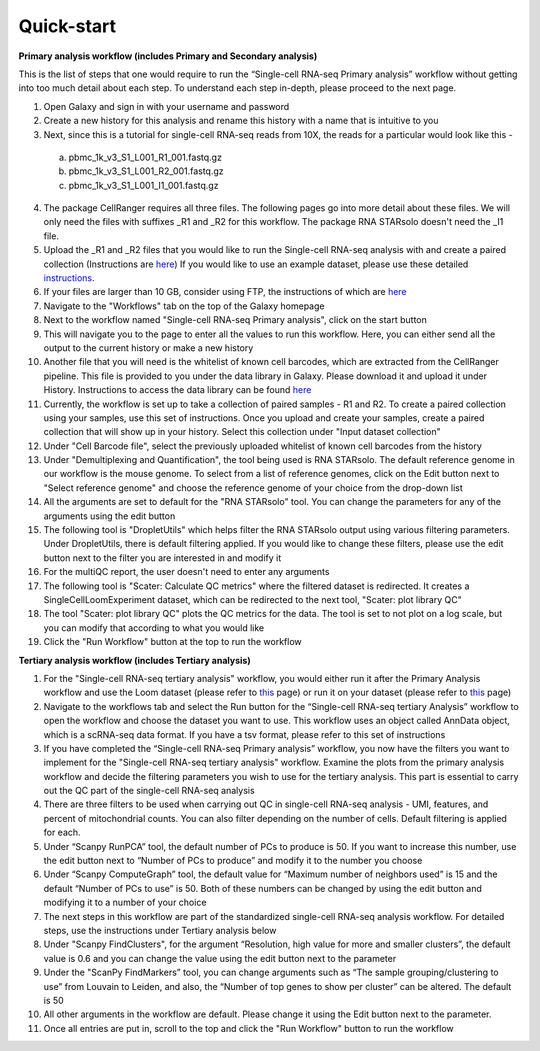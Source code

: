 **Quick-start**
================

**Primary analysis workflow (includes Primary and Secondary analysis)**

This is the list of steps that one would require to run the “Single-cell RNA-seq Primary analysis” workflow without getting into too much detail about each step. To understand each step in-depth, please proceed to the next page.


1. Open Galaxy and sign in with your username and password 
2. Create a new history for this analysis and rename this history with a name that is intuitive to you
3. Next, since this is a tutorial for single-cell RNA-seq reads from 10X, the reads for a particular would look like this - 
  a. pbmc_1k_v3_S1_L001_R1_001.fastq.gz
  b. pbmc_1k_v3_S1_L001_R2_001.fastq.gz
  c. pbmc_1k_v3_S1_L001_I1_001.fastq.gz
4. The package CellRanger requires all three files. The following pages go into more detail about these files. We will only need the files with suffixes _R1 and _R2 for this workflow. The package RNA STARsolo doesn't need the _I1 file. 
5. Upload the _R1 and _R2 files that you would like to run the Single-cell RNA-seq analysis with and create a paired collection (Instructions are `here <https://galaxy-tutorial-rnaseq-single-end.readthedocs.io/en/latest/Primary%20analysis/Importing%20data.html>`_) If you would like to use an example dataset, please use these detailed `instructions <https://galaxy-tutorial-rnaseq-single-end.readthedocs.io/en/latest/Primary%20analysis/Using%20example%20data.html>`_. 
6. If your files are larger than 10 GB, consider using FTP, the instructions of which are `here <https://galaxy-tutorial-landing-page.readthedocs.io/en/latest/Miscellaneous/Importing%20large%20data.html>`_
7. Navigate to the "Workflows" tab on the top of the Galaxy homepage
8. Next to the workflow named "Single-cell RNA-seq Primary analysis", click on the start button
9. This will navigate you to the page to enter all the values to run this workflow. Here, you can either send all the output to the current history or make a new history
10. Another file that you will need is the whitelist of known cell barcodes, which are extracted from the CellRanger pipeline. This file is provided to you under the data library in Galaxy. Please download it and upload it under History. Instructions to access the data library can be found `here <https://galaxy-tutorial-rnaseq-single-end.readthedocs.io/en/latest/Supplementary%20files/Obtaining%20files%20from%20Data%20Libraries.html>`_
11. Currently, the workflow is set up to take a collection of paired samples - R1 and R2. To create a paired collection using your samples, use this set of instructions. Once you upload and create your samples, create a paired collection that will show up in your history. Select this collection under "Input dataset collection"
12. Under "Cell Barcode file", select the previously uploaded whitelist of known cell barcodes from the history
13. Under "Demultiplexing and Quantification", the tool being used is RNA STARsolo. The default reference genome in our workflow is the mouse genome. To select from a list of reference genomes, click on the Edit button next to "Select reference genome" and choose the reference genome of your choice from the drop-down list
14. All the arguments are set to default for the "RNA STARsolo" tool. You can change the parameters for any of the arguments using the edit button
15. The following tool is "DropletUtils" which helps filter the RNA STARsolo output using various filtering parameters. Under DropletUtils, there is default filtering applied. If you would like to change these filters, please use the edit button next to the filter you are interested in and modify it
16. For the multiQC report, the user doesn't need to enter any arguments
17. The following tool is "Scater: Calculate QC metrics" where the filtered dataset is redirected. It creates a SingleCellLoomExperiment dataset, which can be redirected to the next tool, "Scater: plot library QC"
18. The tool "Scater: plot library QC" plots the QC metrics for the data. The tool is set to not plot on a log scale, but you can modify that according to what you would like
19. Click the "Run Workflow" button at the top to run the workflow


**Tertiary analysis workflow (includes Tertiary analysis)**

1. For the "Single-cell RNA-seq tertiary analysis" workflow, you would either run it after the Primary Analysis workflow and use the Loom dataset (please refer to `this <https://galaxy-tutorial.readthedocs.io/en/latest/Tertiary%20analysis/Importing%20data/Importing%20count%20data%20from%20Primary%20Analysis.html>`_ page) or run it on your dataset (please refer to `this <https://galaxy-tutorial.readthedocs.io/en/latest/Tertiary%20analysis/Importing%20data/Importing%20example%20data%20for%20running%20Tertiary%20Analysis.html>`_ page)
2. Navigate to the workflows tab and select the Run button for the “Single-cell RNA-seq tertiary Analysis” workflow to open the workflow and choose the dataset you want to use. This workflow uses an object called AnnData object, which is a scRNA-seq data format. If you have a tsv format, please refer to this set of instructions
3. If you have completed the “Single-cell RNA-seq Primary analysis” workflow, you now have the filters you want to implement for the "Single-cell RNA-seq tertiary analysis" workflow. Examine the plots from the primary analysis workflow and decide the filtering parameters you wish to use for the tertiary analysis. This part is essential to carry out the QC part of the single-cell RNA-seq analysis
4. There are three filters to be used when carrying out QC in single-cell RNA-seq analysis - UMI, features, and percent of mitochondrial counts. You can also filter depending on the number of cells. Default filtering is applied for each.
5. Under “Scanpy RunPCA” tool, the default number of PCs to produce is 50. If you want to increase this number, use the edit button next to “Number of PCs to produce” and modify it to the number you choose
6. Under “Scanpy ComputeGraph” tool, the default value for “Maximum number of neighbors used” is 15 and the default “Number of PCs to use” is 50. Both of these numbers can be changed by using the edit button and modifying it to a number of your choice
7. The next steps in this workflow are part of the standardized single-cell RNA-seq analysis workflow. For detailed steps, use the instructions under Tertiary analysis below
8. Under "Scanpy FindClusters", for the argument “Resolution, high value for more and smaller clusters”, the default value is 0.6 and you can change the value using the edit button next to the parameter
9. Under the "ScanPy FindMarkers” tool, you can change arguments such as “The sample grouping/clustering to use” from Louvain to Leiden, and also, the “Number of top genes to show per cluster” can be altered. The default is 50
10. All other arguments in the workflow are default. Please change it using the Edit button next to the parameter.
11. Once all entries are put in, scroll to the top and click the "Run Workflow" button to run the workflow

